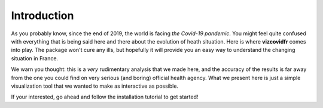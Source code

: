 Introduction
============


As you probably know, since the end of 2019, the world is facing `the Covid-19 pandemic`.
You might feel quite confused with everything that is being said here and there about the evolution of heath situation. Here is where **vizcovidfr** comes into play.
The package won't cure any ills, but hopefully it will provide you an easy way to understand the changing situation in France.


We warn you thought: this is a *very* rudimentary analysis that we made here, and the accuracy of the results is far away from the one you could find on very serious (and boring) official health agency.
What we present here is just a simple visualization tool that we wanted to make as interactive as possible.


If your interested, go ahead and follow the installation tutorial to get started!

.. _the Covid-19 pandemic: https://en.wikipedia.org/wiki/COVID-19_pandemic
 
